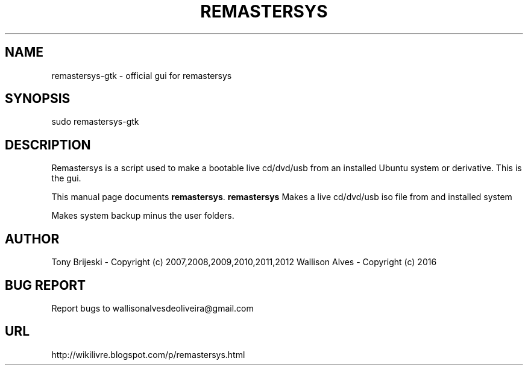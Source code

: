 .TH REMASTERSYS "Sep 29 2016" 
.SH NAME
remastersys-gtk \- official gui for remastersys
.SH SYNOPSIS
sudo remastersys-gtk 
.br
.br
 
.SH DESCRIPTION
Remastersys is a script used to make a bootable live cd/dvd/usb from an
installed Ubuntu system or derivative. This is the gui.
.PP
This manual page documents
.BR remastersys .
.B remastersys
Makes a live cd/dvd/usb iso file from and installed system

Makes system backup minus the user folders.
.SH AUTHOR
Tony Brijeski - Copyright (c) 2007,2008,2009,2010,2011,2012
Wallison Alves - Copyright (c) 2016
.SH BUG REPORT
Report bugs to wallisonalvesdeoliveira@gmail.com
.SH URL
http://wikilivre.blogspot.com/p/remastersys.html

